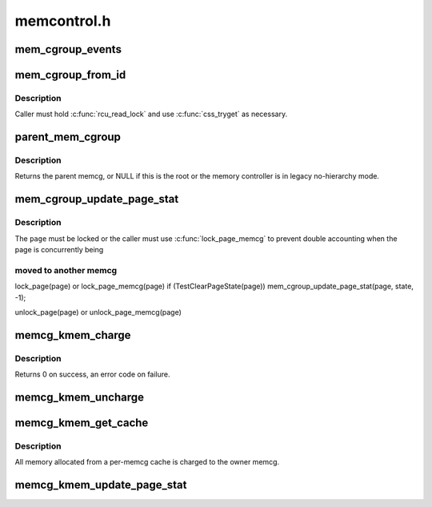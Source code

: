 .. -*- coding: utf-8; mode: rst -*-

============
memcontrol.h
============


.. _`mem_cgroup_events`:

mem_cgroup_events
=================

.. c:function:: void mem_cgroup_events (struct mem_cgroup *memcg, enum mem_cgroup_events_index idx, unsigned int nr)

    count memory events against a cgroup

    :param struct mem_cgroup \*memcg:
        the memory cgroup

    :param enum mem_cgroup_events_index idx:
        the event index

    :param unsigned int nr:
        the number of events to account for



.. _`mem_cgroup_from_id`:

mem_cgroup_from_id
==================

.. c:function:: struct mem_cgroup *mem_cgroup_from_id (unsigned short id)

    look up a memcg from an id

    :param unsigned short id:
        the id to look up



.. _`mem_cgroup_from_id.description`:

Description
-----------

Caller must hold :c:func:`rcu_read_lock` and use :c:func:`css_tryget` as necessary.



.. _`parent_mem_cgroup`:

parent_mem_cgroup
=================

.. c:function:: struct mem_cgroup *parent_mem_cgroup (struct mem_cgroup *memcg)

    find the accounting parent of a memcg

    :param struct mem_cgroup \*memcg:
        memcg whose parent to find



.. _`parent_mem_cgroup.description`:

Description
-----------

Returns the parent memcg, or NULL if this is the root or the memory
controller is in legacy no-hierarchy mode.



.. _`mem_cgroup_update_page_stat`:

mem_cgroup_update_page_stat
===========================

.. c:function:: void mem_cgroup_update_page_stat (struct page *page, enum mem_cgroup_stat_index idx, int val)

    update page state statistics

    :param struct page \*page:
        the page

    :param enum mem_cgroup_stat_index idx:
        page state item to account

    :param int val:
        number of pages (positive or negative)



.. _`mem_cgroup_update_page_stat.description`:

Description
-----------

The ``page`` must be locked or the caller must use :c:func:`lock_page_memcg`
to prevent double accounting when the page is concurrently being



.. _`mem_cgroup_update_page_stat.moved-to-another-memcg`:

moved to another memcg
----------------------


lock_page(page) or lock_page_memcg(page)
if (TestClearPageState(page))
mem_cgroup_update_page_stat(page, state, -1);

unlock_page(page) or unlock_page_memcg(page)



.. _`memcg_kmem_charge`:

memcg_kmem_charge
=================

.. c:function:: int memcg_kmem_charge (struct page *page, gfp_t gfp, int order)

    :param struct page \*page:
        page to charge

    :param gfp_t gfp:
        reclaim mode

    :param int order:
        allocation order



.. _`memcg_kmem_charge.description`:

Description
-----------

Returns 0 on success, an error code on failure.



.. _`memcg_kmem_uncharge`:

memcg_kmem_uncharge
===================

.. c:function:: void memcg_kmem_uncharge (struct page *page, int order)

    :param struct page \*page:
        page to uncharge

    :param int order:
        allocation order



.. _`memcg_kmem_get_cache`:

memcg_kmem_get_cache
====================

.. c:function:: struct kmem_cache *memcg_kmem_get_cache (struct kmem_cache *cachep, gfp_t gfp)

    memcg cache for allocation

    :param struct kmem_cache \*cachep:
        the original global kmem cache

    :param gfp_t gfp:

        *undescribed*



.. _`memcg_kmem_get_cache.description`:

Description
-----------

All memory allocated from a per-memcg cache is charged to the owner memcg.



.. _`memcg_kmem_update_page_stat`:

memcg_kmem_update_page_stat
===========================

.. c:function:: void memcg_kmem_update_page_stat (struct page *page, enum mem_cgroup_stat_index idx, int val)

    update kmem page state statistics

    :param struct page \*page:
        the page

    :param enum mem_cgroup_stat_index idx:
        page state item to account

    :param int val:
        number of pages (positive or negative)


